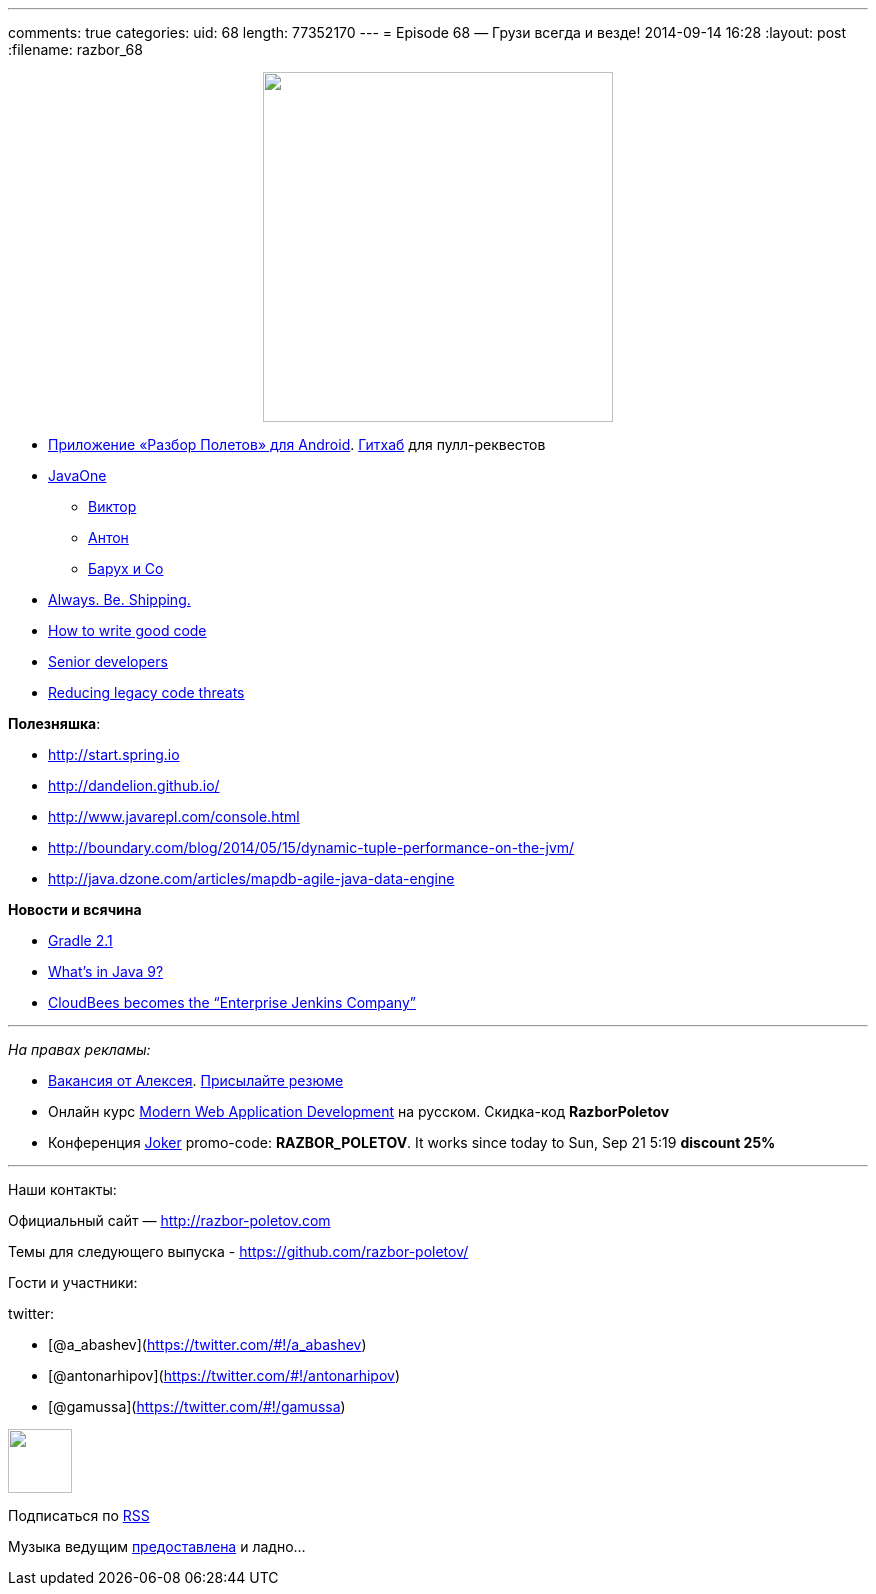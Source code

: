 ---
comments: true
categories:
uid: 68
length: 77352170
---
= Episode 68 — Грузи всегда и везде!
2014-09-14 16:28
:layout: post
:filename: razbor_68

++++
<div class="separator" style="clear: both; text-align: center;">
<a href="http://razbor-poletov.com/images/razbor_68_text.jpg" imageanchor="1" style="margin-left: 1em; margin-right: 1em;">
<img border="0" height="350" src="http://razbor-poletov.com/images/razbor_68_text.jpg" width="350" />
</a>
</div>
++++

* https://play.google.com/store/apps/details?id=com.shonenfactory.razborpoletov[Приложение
«Разбор Полетов» для Android].
https://github.com/rsi2m/RazborPoletov[Гитхаб] для пулл-реквестов
* https://www.oracle.com/javaone/index.html[JavaOne]
** https://oracleus.activeevents.com/2014/connect/sessionDetail.ww?SESSION_ID=3503[Виктор]
** https://oracleus.activeevents.com/2014/connect/sessionDetail.ww?SESSION_ID=1724[Антон]
** https://oracleus.activeevents.com/2014/connect/sessionDetail.ww?SESSION_ID=1752[Барух
и Co]
* http://blog.codinghorror.com/yes-but-what-have-you-done/[Always. Be.
Shipping.]
* http://sorhed.livejournal.com/597950.html[How to write good code]
* http://www.theguardian.com/info/developer-blog/2014/aug/28/what-does-it-mean-to-be-a-senior-developer[Senior
developers]
* http://zeroturnaround.com/rebellabs/back-to-the-future-again-how-to-reduce-legacy-code-threats-before-they-happen/[Reducing
legacy code threats]

**Полезняшка**:

* http://start.spring.io
* http://dandelion.github.io/
* http://www.javarepl.com/console.html
* http://boundary.com/blog/2014/05/15/dynamic-tuple-performance-on-the-jvm/
* http://java.dzone.com/articles/mapdb-agile-java-data-engine

*Новости и всячина*

* http://www.gradle.org/docs/2.1/release-notes#incremental-java-compilation[Gradle
2.1]
* http://jaxenter.com/what-the-java-community-is-saying-about-the-java-9-features-50997.html[What’s
in Java 9?]
* http://www.cloudbees.com/press/cloudbees-becomes-enterprise-jenkins-company[CloudBees
becomes the “Enterprise Jenkins Company”]

'''''

_На правах рекламы:_

* http://www.startupjobs.asia/job/3790-senior-java-engineer-technical-paktor--singapore[Вакансия
от Алексея]. mailto:alexey@abashev.ru[Присылайте резюме]
* Онлайн курс
http://www.eventbrite.com/e/modern-web-application-development-for-java-programmers-in-russian-november-23-2014-tickets-13047171441[Modern
Web Application Development] на русском. Скидка-код *RazborPoletov*
* Конференция http://jokerconf.com[Joker] promo-code:
**RAZBOR_POLETOV**. It works since today to Sun, Sep 21 5:19 *discount
25%*

'''''

Наши контакты:

Официальный сайт — http://razbor-poletov.com

Темы для следующего выпуска -
https://github.com/razbor-poletov/razbor-poletov.github.com/issues?state=open[https://github.com/razbor-poletov/]

Гости и участники:

twitter:

* [@a_abashev](https://twitter.com/#!/a_abashev)
* [@antonarhipov](https://twitter.com/#!/antonarhipov)
* [@gamussa](https://twitter.com/#!/gamussa)

++++
<!-- player goes here-->
<audio preload="none">
<source src="http://traffic.libsyn.com/razborpoletov/razbor_68.mp3" type="audio/mp3" />
Your browser does not support the audio tag.
</audio>
++++

++++
<!-- episode file link goes here-->
<a href="http://traffic.libsyn.com/razborpoletov/razbor_68.mp3" imageanchor="1" style="clear: left; margin-bottom: 1em; margin-left: auto; margin-right: 2em;">
<img border="0" height="64" src="http://2.bp.blogspot.com/-qkfh8Q--dks/T0gixAMzuII/AAAAAAAAHD0/O5LbF3vvBNQ/s200/1330127522_mp3.png" width="64"/>
</a>
++++


Подписаться по http://feeds.feedburner.com/razbor-podcast[RSS]

Музыка ведущим
http://www.audiobank.fm/single-music/27/111/More-And-Less/[предоставлена]
и ладно...
